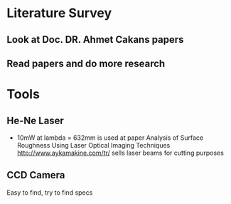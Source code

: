 * Literature Survey
** Look at Doc. DR. Ahmet Cakans papers
** Read papers and do more research
* Tools
** He-Ne Laser
+ 10mW at lambda = 632mm is used at paper Analysis of Surface Roughness Using Laser Optical Imaging Techniques
  http://www.aykamakine.com/tr/ sells laser beams for cutting purposes
** CCD Camera
   Easy to find, try to find specs 
